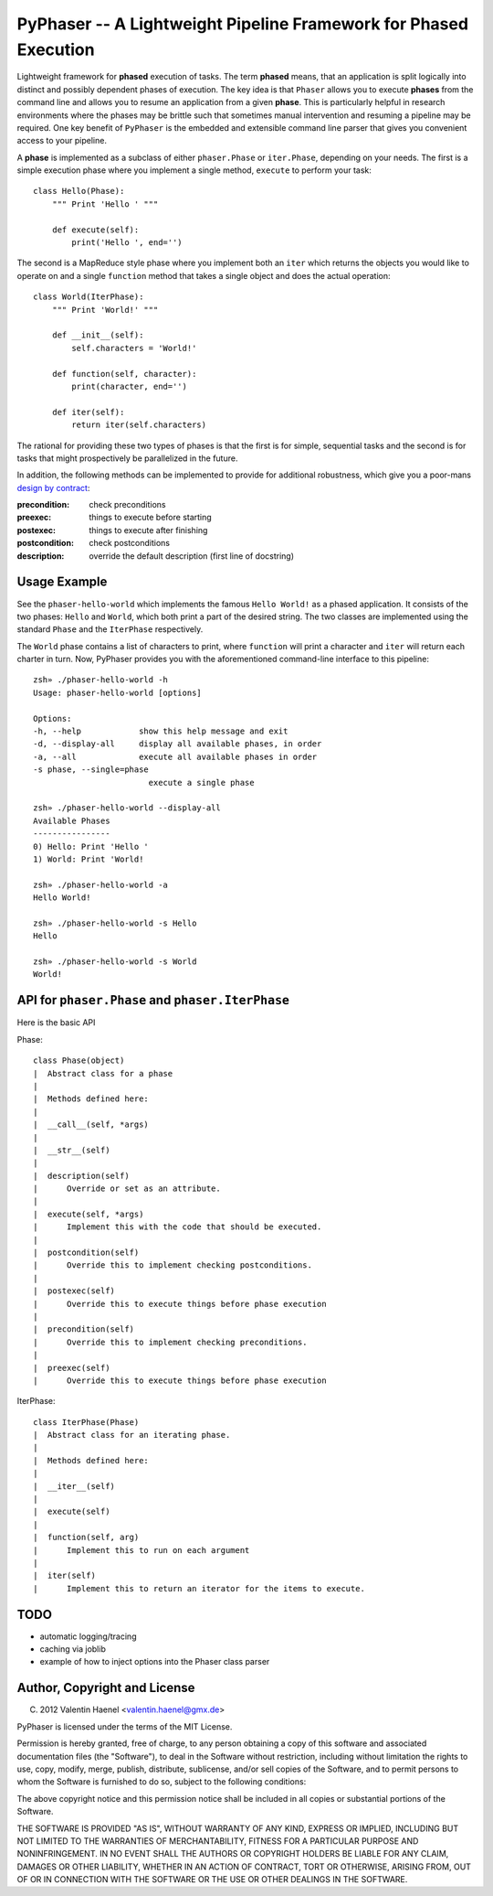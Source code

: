 PyPhaser -- A Lightweight Pipeline Framework for Phased Execution
=================================================================

Lightweight framework for **phased** execution of tasks. The term **phased**
means, that an application is split logically into distinct and possibly
dependent phases of execution. The key idea is that ``Phaser`` allows you to
execute **phases** from the command line and allows you to resume an
application from a given **phase**. This is particularly helpful in research
environments where the phases may be brittle such that sometimes manual
intervention and resuming a pipeline may be required. One key benefit of
``PyPhaser`` is the embedded and extensible command line parser that gives you
convenient access to your pipeline.

A **phase** is implemented as a subclass of either ``phaser.Phase`` or
``iter.Phase``, depending on your needs. The first is a simple execution phase
where you implement a single method, ``execute`` to perform your task::

    class Hello(Phase):
        """ Print 'Hello ' """

        def execute(self):
            print('Hello ', end='')

The second is a MapReduce style phase where you implement both an ``iter``
which returns the objects you would like to operate on and a single
``function`` method that takes a single object and does the actual operation::

    class World(IterPhase):
        """ Print 'World!' """

        def __init__(self):
            self.characters = 'World!'

        def function(self, character):
            print(character, end='')

        def iter(self):
            return iter(self.characters)

The rational for providing these two types of phases is that the first is for
simple, sequential tasks and the second is for tasks that might prospectively
be parallelized in the future.

In addition, the following methods can be implemented to provide for additional
robustness, which give you a poor-mans
`design by contract <http://en.wikipedia.org/wiki/Design_by_contract>`_:

:precondition:
    check preconditions
:preexec:
    things to execute before starting
:postexec:
    things to execute after finishing
:postcondition:
    check postconditions
:description:
    override the default description (first line of docstring)


Usage Example
-------------

See the ``phaser-hello-world`` which implements the famous ``Hello World!`` as
a phased application. It consists of the two phases: ``Hello`` and ``World``, which
both print a part of the desired string. The two classes are implemented using
the standard ``Phase`` and the ``IterPhase`` respectively.

The ``World`` phase contains a list of characters to print, where ``function``
will print a character and ``iter`` will return each charter in turn. Now,
PyPhaser provides you with the aforementioned command-line interface to this
pipeline::

    zsh» ./phaser-hello-world -h
    Usage: phaser-hello-world [options]

    Options:
    -h, --help            show this help message and exit
    -d, --display-all     display all available phases, in order
    -a, --all             execute all available phases in order
    -s phase, --single=phase
                            execute a single phase

    zsh» ./phaser-hello-world --display-all
    Available Phases
    ----------------
    0) Hello: Print 'Hello '
    1) World: Print 'World!

    zsh» ./phaser-hello-world -a
    Hello World!

    zsh» ./phaser-hello-world -s Hello
    Hello

    zsh» ./phaser-hello-world -s World
    World!

API for ``phaser.Phase`` and ``phaser.IterPhase``
-------------------------------------------------

Here is the basic API

Phase::

    class Phase(object)
    |  Abstract class for a phase
    |
    |  Methods defined here:
    |
    |  __call__(self, *args)
    |
    |  __str__(self)
    |
    |  description(self)
    |      Override or set as an attribute.
    |
    |  execute(self, *args)
    |      Implement this with the code that should be executed.
    |
    |  postcondition(self)
    |      Override this to implement checking postconditions.
    |
    |  postexec(self)
    |      Override this to execute things before phase execution
    |
    |  precondition(self)
    |      Override this to implement checking preconditions.
    |
    |  preexec(self)
    |      Override this to execute things before phase execution

IterPhase::

    class IterPhase(Phase)
    |  Abstract class for an iterating phase.
    |
    |  Methods defined here:
    |
    |  __iter__(self)
    |
    |  execute(self)
    |
    |  function(self, arg)
    |      Implement this to run on each argument
    |
    |  iter(self)
    |      Implement this to return an iterator for the items to execute.

TODO
----

* automatic logging/tracing
* caching via joblib
* example of how to inject options into the Phaser class parser

Author, Copyright and License
-----------------------------

(C) 2012 Valentin Haenel <valentin.haenel@gmx.de>

PyPhaser is licensed under the terms of the MIT License.

Permission is hereby granted, free of charge, to any person obtaining a copy of
this software and associated documentation files (the "Software"), to deal in
the Software without restriction, including without limitation the rights to
use, copy, modify, merge, publish, distribute, sublicense, and/or sell copies
of the Software, and to permit persons to whom the Software is furnished to do
so, subject to the following conditions:

The above copyright notice and this permission notice shall be included in all
copies or substantial portions of the Software.

THE SOFTWARE IS PROVIDED "AS IS", WITHOUT WARRANTY OF ANY KIND, EXPRESS OR
IMPLIED, INCLUDING BUT NOT LIMITED TO THE WARRANTIES OF MERCHANTABILITY,
FITNESS FOR A PARTICULAR PURPOSE AND NONINFRINGEMENT. IN NO EVENT SHALL THE
AUTHORS OR COPYRIGHT HOLDERS BE LIABLE FOR ANY CLAIM, DAMAGES OR OTHER
LIABILITY, WHETHER IN AN ACTION OF CONTRACT, TORT OR OTHERWISE, ARISING FROM,
OUT OF OR IN CONNECTION WITH THE SOFTWARE OR THE USE OR OTHER DEALINGS IN THE
SOFTWARE.
